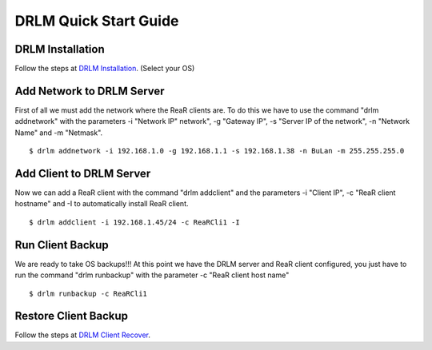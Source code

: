DRLM Quick Start Guide
======================

DRLM Installation
~~~~~~~~~~~~~~~~~~~~~~~~

Follow the steps at `DRLM Installation <http://docs.drlm.org/en/2.1.2/Install.html#drlm-installation>`_. (Select your OS)


Add Network to DRLM Server
~~~~~~~~~~~~~~~~~~~~~~~~~~~~

First of all we must add the network where the ReaR clients are. To do this we have to use the command "drlm addnetwork" with the parameters -i "Network IP" network", -g "Gateway IP", -s "Server IP of the network", -n "Network Name" and -m "Netmask".

::

    $ drlm addnetwork -i 192.168.1.0 -g 192.168.1.1 -s 192.168.1.38 -n BuLan -m 255.255.255.0


Add Client to DRLM Server
~~~~~~~~~~~~~~~~~~~~~~~~~~~

Now we can add a ReaR client with the command "drlm addclient" and the parameters -i "Client IP", -c "ReaR client hostname" and -I to automatically install ReaR client.

::

    $ drlm addclient -i 192.168.1.45/24 -c ReaRCli1 -I


Run Client Backup
~~~~~~~~~~~~~~~~~

We are ready to take OS backups!!! At this point we have the DRLM server and ReaR client configured, you just have to run the command "drlm runbackup" with the parameter -c "ReaR client host name"

::

    $ drlm runbackup -c ReaRCli1


Restore Client Backup
~~~~~~~~~~~~~~~~~~~~~

Follow the steps at `DRLM Client Recover <http://drlm-docs.readthedocs.org/en/2.1.2/Restore.html>`_.
